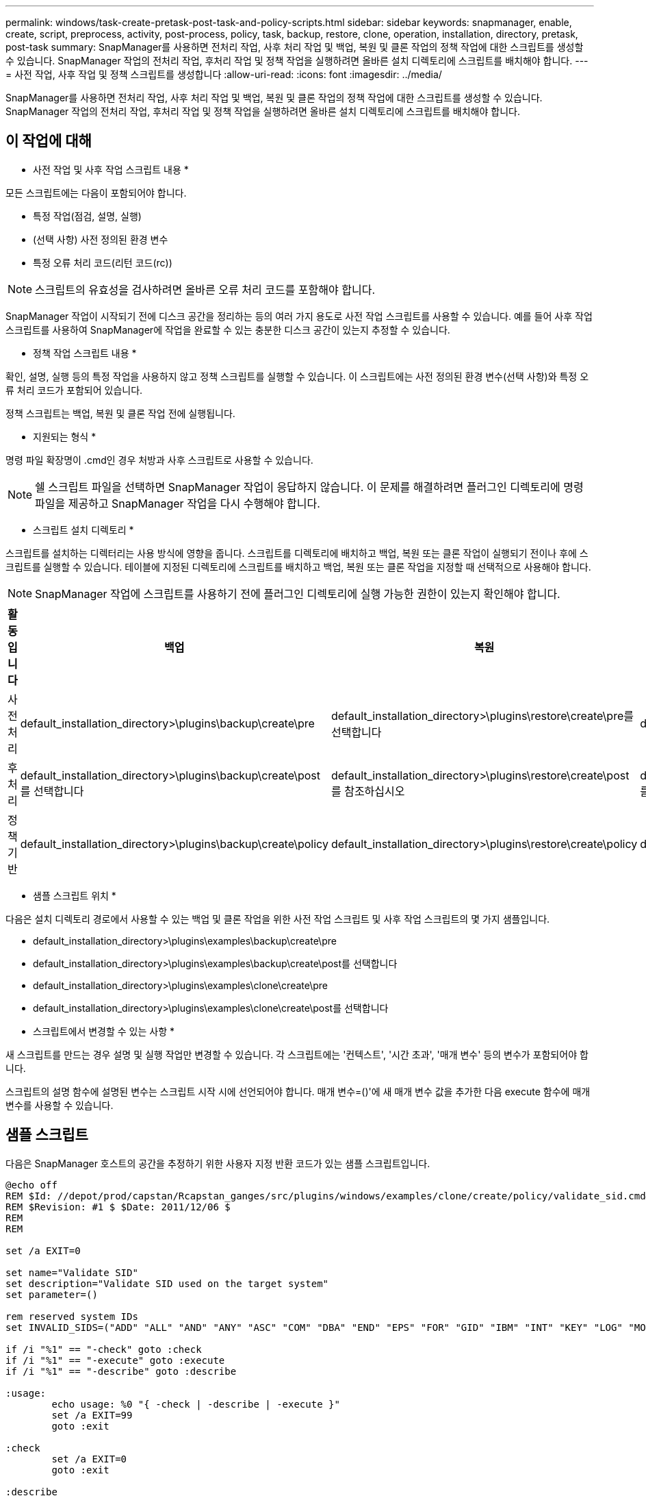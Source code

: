 ---
permalink: windows/task-create-pretask-post-task-and-policy-scripts.html 
sidebar: sidebar 
keywords: snapmanager, enable, create, script, preprocess, activity, post-process, policy, task, backup, restore, clone, operation, installation, directory, pretask, post-task 
summary: SnapManager를 사용하면 전처리 작업, 사후 처리 작업 및 백업, 복원 및 클론 작업의 정책 작업에 대한 스크립트를 생성할 수 있습니다. SnapManager 작업의 전처리 작업, 후처리 작업 및 정책 작업을 실행하려면 올바른 설치 디렉토리에 스크립트를 배치해야 합니다. 
---
= 사전 작업, 사후 작업 및 정책 스크립트를 생성합니다
:allow-uri-read: 
:icons: font
:imagesdir: ../media/


[role="lead"]
SnapManager를 사용하면 전처리 작업, 사후 처리 작업 및 백업, 복원 및 클론 작업의 정책 작업에 대한 스크립트를 생성할 수 있습니다. SnapManager 작업의 전처리 작업, 후처리 작업 및 정책 작업을 실행하려면 올바른 설치 디렉토리에 스크립트를 배치해야 합니다.



== 이 작업에 대해

* 사전 작업 및 사후 작업 스크립트 내용 *

모든 스크립트에는 다음이 포함되어야 합니다.

* 특정 작업(점검, 설명, 실행)
* (선택 사항) 사전 정의된 환경 변수
* 특정 오류 처리 코드(리턴 코드(rc))



NOTE: 스크립트의 유효성을 검사하려면 올바른 오류 처리 코드를 포함해야 합니다.

SnapManager 작업이 시작되기 전에 디스크 공간을 정리하는 등의 여러 가지 용도로 사전 작업 스크립트를 사용할 수 있습니다. 예를 들어 사후 작업 스크립트를 사용하여 SnapManager에 작업을 완료할 수 있는 충분한 디스크 공간이 있는지 추정할 수 있습니다.

* 정책 작업 스크립트 내용 *

확인, 설명, 실행 등의 특정 작업을 사용하지 않고 정책 스크립트를 실행할 수 있습니다. 이 스크립트에는 사전 정의된 환경 변수(선택 사항)와 특정 오류 처리 코드가 포함되어 있습니다.

정책 스크립트는 백업, 복원 및 클론 작업 전에 실행됩니다.

* 지원되는 형식 *

명령 파일 확장명이 .cmd인 경우 처방과 사후 스크립트로 사용할 수 있습니다.


NOTE: 쉘 스크립트 파일을 선택하면 SnapManager 작업이 응답하지 않습니다. 이 문제를 해결하려면 플러그인 디렉토리에 명령 파일을 제공하고 SnapManager 작업을 다시 수행해야 합니다.

* 스크립트 설치 디렉토리 *

스크립트를 설치하는 디렉터리는 사용 방식에 영향을 줍니다. 스크립트를 디렉토리에 배치하고 백업, 복원 또는 클론 작업이 실행되기 전이나 후에 스크립트를 실행할 수 있습니다. 테이블에 지정된 디렉토리에 스크립트를 배치하고 백업, 복원 또는 클론 작업을 지정할 때 선택적으로 사용해야 합니다.


NOTE: SnapManager 작업에 스크립트를 사용하기 전에 플러그인 디렉토리에 실행 가능한 권한이 있는지 확인해야 합니다.

[cols="4*"]
|===
| 활동입니다 | 백업 | 복원 | 복제 


 a| 
사전 처리
 a| 
default_installation_directory>\plugins\backup\create\pre
 a| 
default_installation_directory>\plugins\restore\create\pre를 선택합니다
 a| 
default_installation_directory>\plugins\clone\create\pre



 a| 
후처리
 a| 
default_installation_directory>\plugins\backup\create\post를 선택합니다
 a| 
default_installation_directory>\plugins\restore\create\post 를 참조하십시오
 a| 
default_installation_directory>\plugins\clone\create\post 를 선택합니다



 a| 
정책 기반
 a| 
default_installation_directory>\plugins\backup\create\policy
 a| 
default_installation_directory>\plugins\restore\create\policy
 a| 
default_installation_directory>\plugins\clone\create\policy

|===
* 샘플 스크립트 위치 *

다음은 설치 디렉토리 경로에서 사용할 수 있는 백업 및 클론 작업을 위한 사전 작업 스크립트 및 사후 작업 스크립트의 몇 가지 샘플입니다.

* default_installation_directory>\plugins\examples\backup\create\pre
* default_installation_directory>\plugins\examples\backup\create\post를 선택합니다
* default_installation_directory>\plugins\examples\clone\create\pre
* default_installation_directory>\plugins\examples\clone\create\post를 선택합니다


* 스크립트에서 변경할 수 있는 사항 *

새 스크립트를 만드는 경우 설명 및 실행 작업만 변경할 수 있습니다. 각 스크립트에는 '컨텍스트', '시간 초과', '매개 변수' 등의 변수가 포함되어야 합니다.

스크립트의 설명 함수에 설명된 변수는 스크립트 시작 시에 선언되어야 합니다. 매개 변수=()'에 새 매개 변수 값을 추가한 다음 execute 함수에 매개 변수를 사용할 수 있습니다.



== 샘플 스크립트

다음은 SnapManager 호스트의 공간을 추정하기 위한 사용자 지정 반환 코드가 있는 샘플 스크립트입니다.

[listing]
----
@echo off
REM $Id: //depot/prod/capstan/Rcapstan_ganges/src/plugins/windows/examples/clone/create/policy/validate_sid.cmd#1 $
REM $Revision: #1 $ $Date: 2011/12/06 $
REM
REM

set /a EXIT=0

set name="Validate SID"
set description="Validate SID used on the target system"
set parameter=()

rem reserved system IDs
set INVALID_SIDS=("ADD" "ALL" "AND" "ANY" "ASC" "COM" "DBA" "END" "EPS" "FOR" "GID" "IBM" "INT" "KEY" "LOG" "MON" "NIX" "NOT" "OFF" "OMS" "RAW" "ROW" "SAP" "SET" "SGA" "SHG" "SID" "SQL" "SYS" "TMP" "UID" "USR" "VAR")

if /i "%1" == "-check" goto :check
if /i "%1" == "-execute" goto :execute
if /i "%1" == "-describe" goto :describe

:usage:
	echo usage: %0 "{ -check | -describe | -execute }"
	set /a EXIT=99
	goto :exit

:check
	set /a EXIT=0
	goto :exit

:describe
	echo SM_PI_NAME:%name%
	echo SM_PI_DESCRIPTION:%description%
	set /a EXIT=0
	goto :exit

:execute
	set /a EXIT=0

	rem SM_TARGET_SID must be set
	if "%SM_TARGET_SID%" == "" (
		set /a EXIT=4
		echo SM_TARGET_SID not set
		goto :exit
	)

	rem exactly three alphanumeric characters, with starting with a letter
	echo %SM_TARGET_SID% | findstr "\<[a-zA-Z][a-zA-Z0-9][a-zA-Z0-9]\>" >nul
	if %ERRORLEVEL% == 1 (
		set /a EXIT=4
		echo SID is defined as a 3 digit value starting with a letter. [%SM_TARGET_SID%] is not valid.
		goto :exit
	)

	rem not a SAP reserved SID
	echo %INVALID_SIDS% | findstr /i \"%SM_TARGET_SID%\" >nul
	if %ERRORLEVEL% == 0 (
		set /a EXIT=4
		echo SID [%SM_TARGET_SID%] is reserved by SAP
		goto :exit
	)

	goto :exit



:exit
	echo Command complete.
	exit /b %EXIT%
----